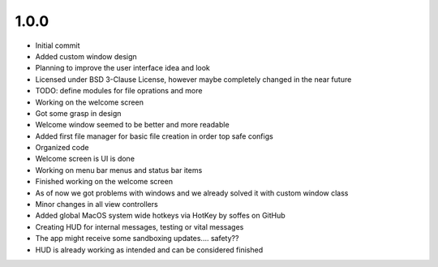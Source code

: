1.0.0
=====

- Initial commit
- Added custom window design
- Planning to improve the user interface idea and look
- Licensed under BSD 3-Clause License, however maybe completely changed in the near future
- TODO: define modules for file oprations and more
- Working on the welcome screen
- Got some grasp in design
- Welcome window seemed to be better and more readable
- Added first file manager for basic file creation in order top safe configs
- Organized code
- Welcome screen is UI is done
- Working on menu bar menus and status bar items
- Finished working on the welcome screen
- As of now we got problems with windows and we already solved it with custom window class
- Minor changes in all view controllers
- Added global MacOS system wide hotkeys via HotKey by soffes on GitHub
- Creating HUD for internal messages, testing or vital messages
- The app might receive some sandboxing updates.... safety??
- HUD is already working as intended and can be considered finished
